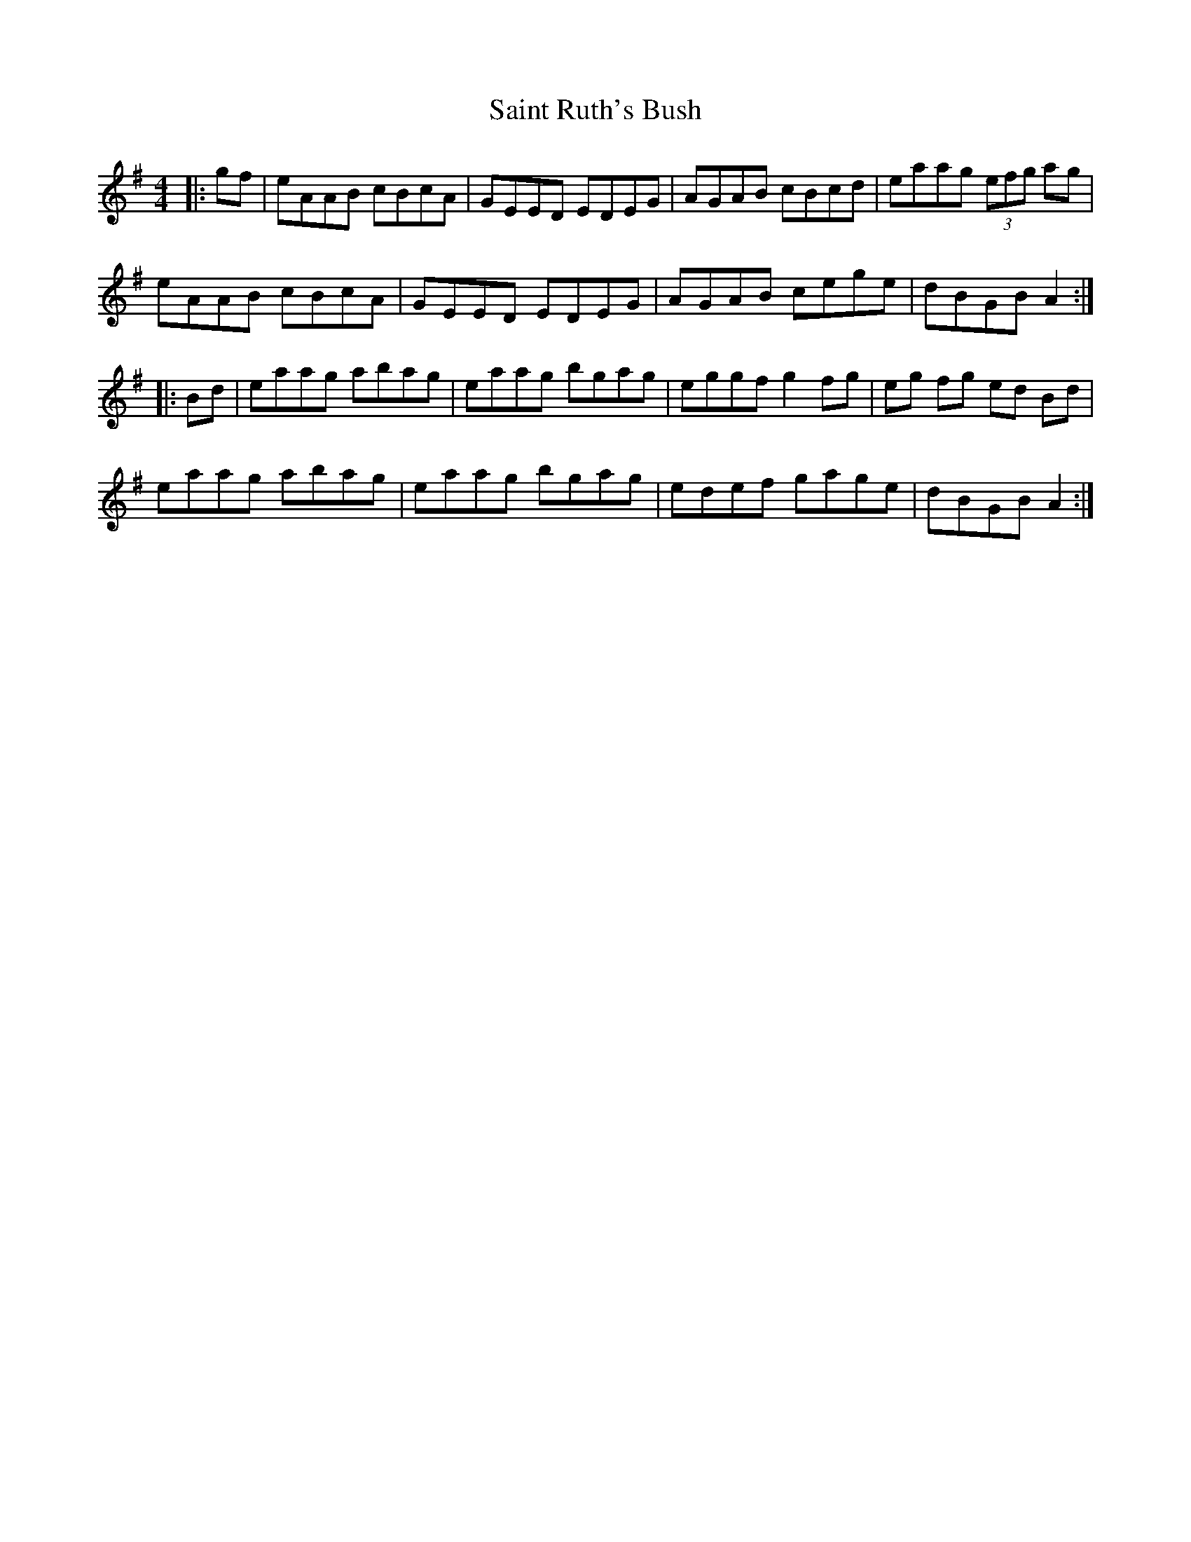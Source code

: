 X: 35731
T: Saint Ruth's Bush
R: reel
M: 4/4
K: Adorian
|:gf|eAAB cBcA|GEED EDEG|AGAB cBcd|eaag (3efg ag|
eAAB cBcA|GEED EDEG|AGAB cege|dBGB A2:|
|:Bd|eaag abag|eaag bgag|eggf g2fg|eg fg ed Bd|
eaag abag|eaag bgag|edef gage|dBGB A2:|

